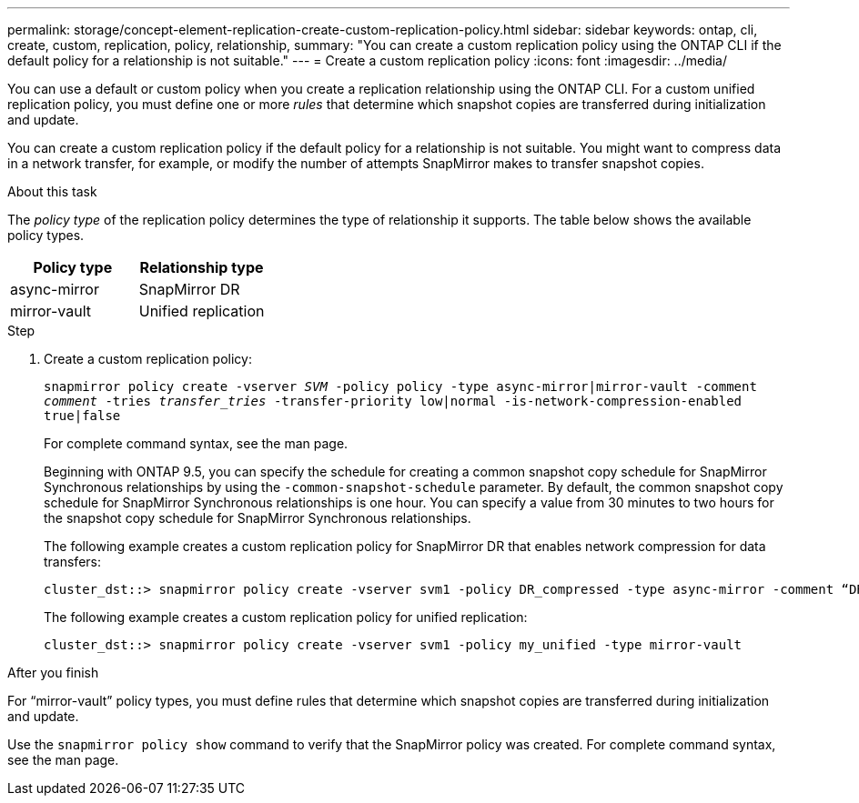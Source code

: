 ---
permalink: storage/concept-element-replication-create-custom-replication-policy.html
sidebar: sidebar
keywords: ontap, cli, create, custom, replication, policy, relationship, 
summary: "You can create a custom replication policy using the ONTAP CLI if the default policy for a relationship is not suitable."
---
= Create a custom replication policy
:icons: font
:imagesdir: ../media/

[.lead]

You can use a default or custom policy when you create a replication relationship using the ONTAP CLI. For a custom unified replication policy, you must define one or more _rules_ that determine which snapshot copies are transferred during initialization and update.

You can create a custom replication policy if the default policy for a relationship is not suitable. You might want to compress data in a network transfer, for example, or modify the number of attempts SnapMirror makes to transfer snapshot copies.

.About this task

The _policy type_ of the replication policy determines the type of relationship it supports. The table below shows the available policy types.

[cols="2*"]
|===

h| Policy type h| Relationship type

a|
async-mirror
a|
SnapMirror DR
a|
mirror-vault
a|
Unified replication
|===

.Step

. Create a custom replication policy:
+
`snapmirror policy create -vserver _SVM_ -policy policy -type async-mirror|mirror-vault -comment _comment_ -tries _transfer_tries_ -transfer-priority low|normal -is-network-compression-enabled true|false`
+
For complete command syntax, see the man page.
+
Beginning with ONTAP 9.5, you can specify the schedule for creating a common snapshot copy schedule for SnapMirror Synchronous relationships by using the `-common-snapshot-schedule` parameter. By default, the common snapshot copy schedule for SnapMirror Synchronous relationships is one hour. You can specify a value from 30 minutes to two hours for the snapshot copy schedule for SnapMirror Synchronous relationships.
+
The following example creates a custom replication policy for SnapMirror DR that enables network compression for data transfers:
+
----
cluster_dst::> snapmirror policy create -vserver svm1 -policy DR_compressed -type async-mirror -comment “DR with network compression enabled” -is-network-compression-enabled true
----
+
The following example creates a custom replication policy for unified replication:
+
----
cluster_dst::> snapmirror policy create -vserver svm1 -policy my_unified -type mirror-vault
----

.After you finish

For "`mirror-vault`" policy types, you must define rules that determine which snapshot copies are transferred during initialization and update.

Use the `snapmirror policy show` command to verify that the SnapMirror policy was created. For complete command syntax, see the man page.

// 2024 AUG 30, ONTAPDOC-1436
// 08 DEC 2021, BURT 1430515
